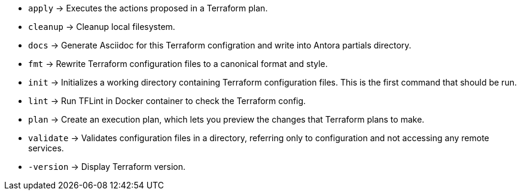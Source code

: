 // +---------------------------------------------+
// |                                             |
// |    DO NOT EDIT DIRECTLY !!!!!               |
// |                                             |
// |    See: src/main/github/assets/help.adoc    |
// |                                             |
// +---------------------------------------------+

* `apply`      -> Executes the actions proposed in a Terraform plan.
* `cleanup`    -> Cleanup local filesystem.
* `docs`       -> Generate Asciidoc for this Terraform configration and write into Antora partials directory.
* `fmt`        -> Rewrite Terraform configuration files to a canonical format and style.
* `init`       -> Initializes a working directory containing Terraform configuration files. This is the first command that should be run.
* `lint`       -> Run TFLint in Docker container to check the Terraform config.
* `plan`       -> Create an execution plan, which lets you preview the changes that Terraform plans to make.
* `validate`   -> Validates configuration files in a directory, referring only to configuration and not accessing any remote services.
* `-version`   -> Display Terraform version.
